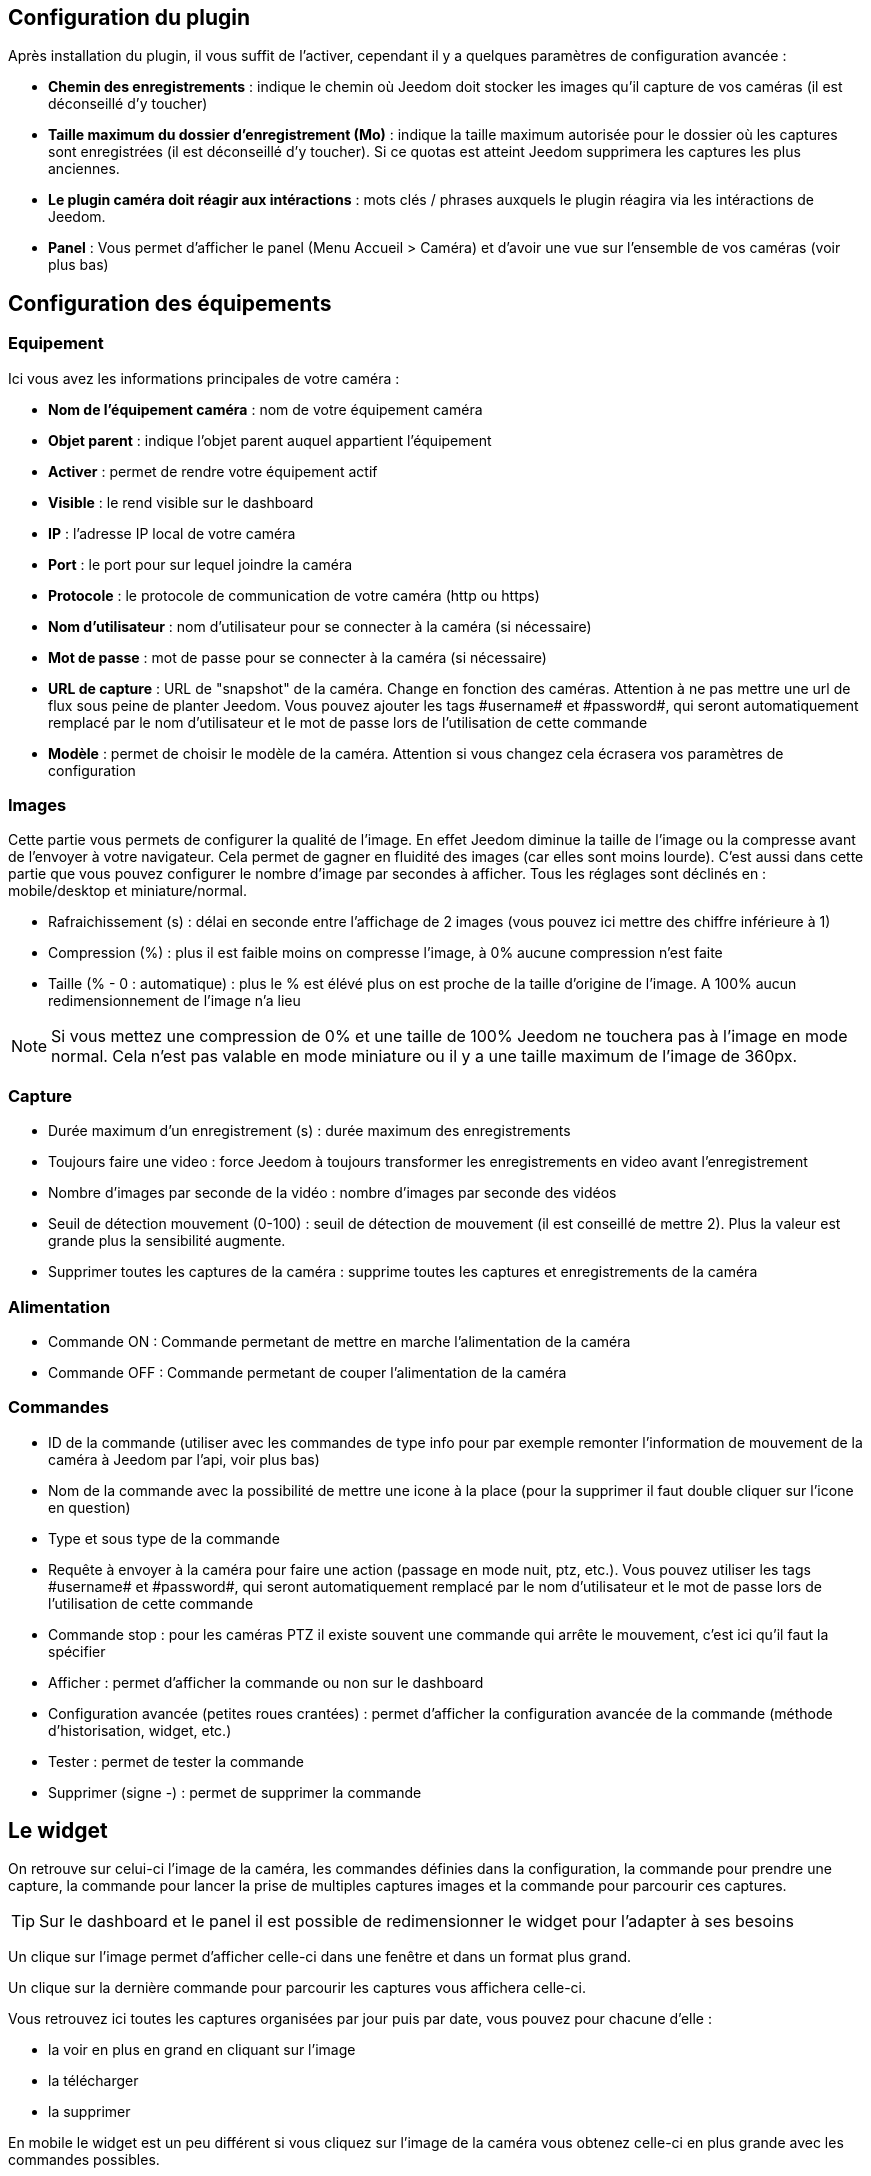 == Configuration du plugin

Après installation du plugin, il vous suffit de l’activer, cependant il y a quelques paramètres de configuration avancée : 

* *Chemin des enregistrements* : indique le chemin où Jeedom doit stocker les images qu'il capture de vos caméras (il est déconseillé d'y toucher)
* *Taille maximum du dossier d'enregistrement (Mo)* : indique la taille maximum autorisée pour le dossier où les captures sont enregistrées (il est déconseillé d'y toucher). Si ce quotas est atteint Jeedom supprimera les captures les plus anciennes.
* *Le plugin caméra doit réagir aux intéractions* : mots clés / phrases auxquels le plugin réagira via les intéractions de Jeedom.
* *Panel* : Vous permet d'afficher le panel (Menu Accueil > Caméra) et d'avoir une vue sur l'ensemble de vos caméras (voir plus bas)

== Configuration des équipements

=== Equipement

Ici vous avez les informations principales de votre caméra :

* *Nom de l’équipement caméra* : nom de votre équipement caméra
* *Objet parent* : indique l’objet parent auquel appartient l’équipement
* *Activer* : permet de rendre votre équipement actif
* *Visible* : le rend visible sur le dashboard
* *IP* : l'adresse IP local de votre caméra
* *Port* : le port pour sur lequel joindre la caméra
* *Protocole* : le protocole de communication de votre caméra (http ou https)
* *Nom d'utilisateur* : nom d'utilisateur pour se connecter à la caméra (si nécessaire)
* *Mot de passe* : mot de passe pour se connecter à la caméra (si nécessaire) 
* *URL de capture* : URL de "snapshot" de la caméra. Change en fonction des caméras. Attention à ne pas mettre une url de flux sous peine de planter Jeedom. Vous pouvez ajouter les tags \#username# et \#password#, qui seront automatiquement remplacé par le nom d'utilisateur et le mot de passe lors de l'utilisation de cette commande
* *Modèle* : permet de choisir le modèle de la caméra. Attention si vous changez cela écrasera vos paramètres de configuration

=== Images

Cette partie vous permets de configurer la qualité de l'image. En effet Jeedom diminue la taille de l'image ou la compresse avant de l'envoyer à votre navigateur. Cela permet de gagner en fluidité des images (car elles sont moins lourde). C'est aussi dans cette partie que vous pouvez configurer le nombre d'image par secondes à afficher. 
Tous les réglages sont déclinés en : mobile/desktop et miniature/normal.

* Rafraichissement (s) : délai en seconde entre l'affichage de 2 images (vous pouvez ici mettre des chiffre inférieure à 1)
* Compression (%) : plus il est faible moins on compresse l'image, à 0% aucune compression n'est faite
* Taille (% - 0 : automatique) : plus le % est élévé plus on est proche de la taille d'origine de l'image. A 100% aucun redimensionnement de l'image n'a lieu

[NOTE]
Si vous mettez une compression de 0% et une taille de 100% Jeedom ne touchera pas à l'image en mode normal. Cela n'est pas valable en mode miniature ou il y a une taille maximum de l'image de 360px.

=== Capture

* Durée maximum d'un enregistrement (s) : durée maximum des enregistrements
* Toujours faire une video : force Jeedom à toujours transformer les enregistrements en video avant l'enregistrement
* Nombre d'images par seconde de la vidéo : nombre d'images par seconde des vidéos
* Seuil de détection mouvement (0-100) : seuil de détection de mouvement (il est conseillé de mettre 2). Plus la valeur est grande plus la sensibilité augmente.
* Supprimer toutes les captures de la caméra : supprime toutes les captures et enregistrements de la caméra

=== Alimentation

* Commande ON : Commande permetant de mettre en marche l'alimentation de la caméra
* Commande OFF : Commande permetant de couper l'alimentation de la caméra

=== Commandes

* ID de la commande (utiliser avec les commandes de type info pour par exemple remonter l'information de mouvement de la caméra à Jeedom par l'api, voir plus bas)
* Nom de la commande avec la possibilité de mettre une icone à la place (pour la supprimer il faut double cliquer sur l'icone en question)
* Type et sous type de la commande
* Requête à envoyer à la caméra pour faire une action (passage en mode nuit, ptz, etc.). Vous pouvez utiliser les tags \#username# et \#password#, qui seront automatiquement remplacé par le nom d'utilisateur et le mot de passe lors de l'utilisation de cette commande
* Commande stop : pour les caméras PTZ il existe souvent une commande qui arrête le mouvement, c'est ici qu'il faut la spécifier
* Afficher : permet d'afficher la commande ou non sur le dashboard
* Configuration avancée (petites roues crantées) : permet d'afficher la configuration avancée de la commande (méthode d'historisation, widget, etc.)
* Tester : permet de tester la commande
* Supprimer (signe -) : permet de supprimer la commande

== Le widget

On retrouve sur celui-ci l'image de la caméra, les commandes définies dans la configuration, la commande pour prendre une capture, la commande pour lancer la prise de multiples captures images et la commande pour parcourir ces captures.

[TIP]
Sur le dashboard et le panel il est possible de redimensionner le widget pour l'adapter à ses besoins

Un clique sur l'image permet d'afficher celle-ci dans une fenêtre et dans un format plus grand.

Un clique sur la dernière commande pour parcourir les captures vous affichera celle-ci.

Vous retrouvez ici toutes les captures organisées par jour puis par date, vous pouvez pour chacune d'elle : 

* la voir en plus en grand en cliquant sur l'image
* la télécharger
* la supprimer

En mobile le widget est un peu différent si vous cliquez sur l'image de la caméra vous obtenez celle-ci en plus grande avec les commandes possibles.

== Les panels

Le plugin caméra met aussi à disposition un panel qui vous permet de voir d'un seul coup toutes vos caméras, il est accessible par Acceuil -> Caméra.

[NOTE]
Pour l'avoir il faut l'activer sur la page de configuration du plugin

Il est bien sur aussi disponible en mobile par Plugin -> Caméra : 

== Enregistrement et envoi de capture

Cette commande un peu spécifique permet suite à la prise de capture de faire l'envoi de celle-ci (compatible avec le plugin slack, mail et transfert)

La configuration est assez simple vous appellez l'action d'envoi de capture, dans la partie titre vous passez les options (par défaut il faut juste mettre le nombre de capture voulu mais vous pouvez aller plus loin avec les options avancées) et dans la partie message la commande du plugin (actuellement slack, mail ou transfert) qui fait l'envoi des captures. Vous pouvez en mettre plusieurs séparé par des &&.

=== Options avancés de captures

* nbSnap : nombre de capture, si non précisé alors les captures sont faite jusqu'a une demande d'arret d'enregistrement ou d'arret de la caméra
* delay : délai entre 2 capture, si non précisé alors le délai est de 1s
* wait : délai d'attente avant de commencer les captures, si non précié alors aucun envoi n'est fait
* sendPacket : nombre de capture déclenchant l'envoi de paquet, si non précisé alors les captures seront envoyée qu'a la fin
* detectMove=1 : envoi les captures que si un changement superieur au seuil de detection (voir configuration de la caméra) arrive 
* movie=1 : une fois l'enregistrement terminé, les images sont convertie en video
* sendFirstSnap=1 : envoi la premiere capture de l'enregistrement

== Envoi de la detection de mouvement à Jeedom

Si vous avez une caméra qui possède la détection de mouvement et que vous voulez transmettre celle-ci à Jeedom voilà l'url à mettre sur votre caméra : 

----
http://#IP_JEEDOM#/core/api/jeeApi.php?apikey=#APIKEY#&type=camera&id=#ID#&value=#value#
----

Il faut bien entendu avant avoir créé une commande de type info sur votre caméra
